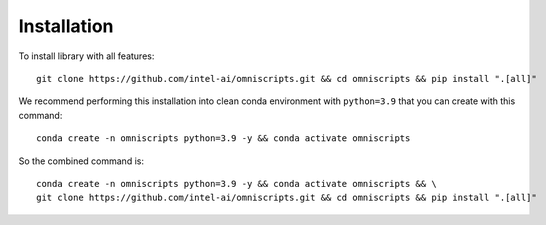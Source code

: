 Installation
============

To install library with all features::

    git clone https://github.com/intel-ai/omniscripts.git && cd omniscripts && pip install ".[all]"


We recommend performing this installation into clean conda environment with ``python=3.9`` that you can create with this command::

    conda create -n omniscripts python=3.9 -y && conda activate omniscripts

So the combined command is::

    conda create -n omniscripts python=3.9 -y && conda activate omniscripts && \
    git clone https://github.com/intel-ai/omniscripts.git && cd omniscripts && pip install ".[all]"

